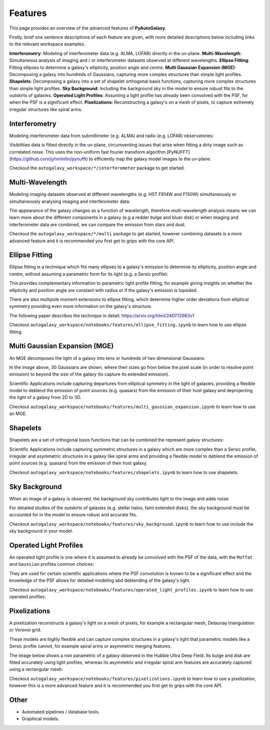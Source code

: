 .. _overview_3_features:

Features
========

This page provides an overview of the advanced features of **PyAutoGalaxy**.

Firstly, brief one sentence descriptions of each feature are given, with more detailed descriptions below including
links to the relevant workspace examples.

**Interferometry**: Modeling of interferometer data (e.g. ALMA, LOFAR) directly in the uv-plane.
**Multi-Wavelength**: Simultaneous analysis of imaging and / or interferometer datasets observed at different wavelengths.
**Ellipse Fitting**: Fitting ellipses to determine a galaxy's ellipticity, position angle and centre.
**Multi Gaussian Expansion (MGE)**: Decomposing a galaxy into hundreds of Gaussians, capturing more complex structures than simple light profiles.
**Shapelets**: Decomposing a galaxy into a set of shapelet orthogonal basis functions, capturing more complex structures than simple light profiles.
**Sky Background**: Including the background sky in the model to ensure robust fits to the outskirts of galaxies.
**Operated Light Profiles**: Assuming a light profile has already been convolved with the PSF, for when the PSF is a significant effect.
**Pixelizations**: Reconstructing a galaxy's on a mesh of pixels, to capture extremely irregular structures like spiral arms.

Interferometry
--------------

Modeling interferometer data from submillimeter (e.g. ALMA) and radio (e.g. LOFAR) observatories:

.. image:: https://raw.githubusercontent.com/Jammy2211/PyAutoGalaxy/main/paper/almacombined.png
  :width: 400
  :alt: Alternative text

Visibilities data is fitted directly in the uv-plane, circumventing issues that arise when fitting a dirty image
such as correlated noise. This uses the non-uniform fast fourier transform algorithm
[PyNUFFT](https://github.com/jyhmiinlin/pynufft) to efficiently map the galaxy model images to the uv-plane.

Checkout the ``autogalaxy_workspace/*/interferometer`` package to get started.

Multi-Wavelength
----------------

Modeling imaging datasets observed at different wavelengths (e.g. HST F814W and F150W) simultaneously or simultaneously
analysing imaging and interferometer data:

.. image:: https://raw.githubusercontent.com/Jammy2211/PyAutoGalaxy/main/docs/overview/images/overview_3/g_image.png
  :width: 400
  :alt: Alternative text

.. image:: https://raw.githubusercontent.com/Jammy2211/PyAutoGalaxy/main/docs/overview/images/overview_3/r_image.png
  :width: 400
  :alt: Alternative text

The appearance of the galaxy changes as a function of wavelength, therefore multi-wavelength analysis means we can learn
more about the different components in a galaxy (e.g a redder bulge and bluer disk) or when imaging and interferometer
data are combined, we can compare the emission from stars and dust.

Checkout the ``autogalaxy_workspace/*/multi`` package to get started, however combining datasets is a more advanced
feature and it is recommended you first get to grips with the core API.

Ellipse Fitting
---------------

Ellipse fitting is a technique which fits many ellipses to a galaxy's emission to determine its ellipticity, position
angle and centre, without assuming a parametric form for its light (e.g. a Sersic profile):

.. image:: https://raw.githubusercontent.com/Jammy2211/PyAutoGalaxy/main/docs/overview/images/overview_3/ellipse.png
  :width: 400
  :alt: Alternative text

This provides complementary information to parametric light profile fitting, for example giving insights on whether
the ellipticity and position angle are constant with radius or if the galaxy's emission is lopsided.

There are also multipole moment extensions to ellipse fitting, which determine higher order deviations from elliptical
symmetry providing even more information on the galaxy's structure.

The following paper describes the technique in detail: https://arxiv.org/html/2407.12983v1

Checkout ``autogalaxy_workspace/notebooks/features/ellipse_fitting.ipynb`` to learn how to use ellipse fitting.

Multi Gaussian Expansion (MGE)
------------------------------

An MGE decomposes the light of a galaxy into tens or hundreds of two dimensional Gaussians:

.. image:: https://raw.githubusercontent.com/Jammy2211/PyAutoGalaxy/main/docs/overview/images/overview_3/mge.png
  :width: 400
  :alt: Alternative text

In the image above, 30 Gaussians are shown, where their sizes go from below the pixel scale (in order to resolve
point emission) to beyond the size of the galaxy (to capture its extended emission).

Scientific Applications include capturing departures from elliptical symmetry in the light of galaxies, providing a
flexible model to deblend the emission of point sources (e.g. quasars) from the emission of their host galaxy and
deprojecting the light of a galaxy from 2D to 3D.

Checkout ``autogalaxy_workspace/notebooks/features/multi_gaussian_expansion.ipynb`` to learn how to use an MGE.

Shapelets
---------

Shapelets are a set of orthogonal basis functions that can be combined the represent galaxy structures:

.. image:: https://raw.githubusercontent.com/Jammy2211/PyAutoLens/main/docs/overview/images/overview_3/shapelets.png
  :width: 400
  :alt: Alternative text

Scientific Applications include capturing symmetric structures in a galaxy which are more complex than a Sersic profile,
irregular and asymmetric structures in a galaxy like spiral arms and providing a flexible model to deblend the emission
of point sources (e.g. quasars) from the emission of their host galaxy.

Checkout ``autogalaxy_workspace/notebooks/features/shapelets.ipynb`` to learn how to use shapelets.

Sky Background
--------------

When an image of a galaxy is observed, the background sky contributes light to the image and adds noise:

For detailed studies of the outskirts of galaxies (e.g. stellar halos, faint extended disks), the sky background must be
accounted for in the model to ensure robust and accurate fits.

Checkout ``autogalaxy_workspace/notebooks/features/sky_background.ipynb`` to learn how to use include the sky
background in your model.

Operated Light Profiles
-----------------------

An operated light profile is one where it is assumed to already be convolved with the PSF of the data, with the
``Moffat`` and ``Gaussian`` profiles common choices:

They are used for certain scientific applications where the PSF convolution is known to be a significant effect and
the knowledge of the PSF allows for detailed modeling abd deblending of the galaxy's light.

Checkout ``autogalaxy_workspace/notebooks/features/operated_light_profiles.ipynb`` to learn how to use operated profiles.

Pixelizations
-------------

A pixelization reconstructs a galaxy's light on a mesh of pixels, for example a rectangular mesh, Delaunay
triangulation or Voronoi grid.

These models are highly flexible and can capture complex structures in a galaxy's light that parametric models
like a Sersic profile cannot, for example spiral arms or asymmetric merging features.

The image below shows a non parametric of a galaxy observed in the Hubble Ultra Deep Field. Its bulge and disk are
fitted accurately using light profiles, whereas its asymmetric and irregular spiral arm features are accurately
captured using a rectangular mesh:

.. image:: https://raw.githubusercontent.com/Jammy2211/PyAutoGalaxy/main/paper/hstcombined.png
  :width: 400
  :alt: Alternative text

Checkout ``autogalaxy_workspace/notebooks/features/pixelizations.ipynb`` to learn how to use a pixelization, however
this is a more advanced feature and it is recommended you first get to grips with the core API.

Other
-----

- Automated pipelines / database tools.
- Graphical models.